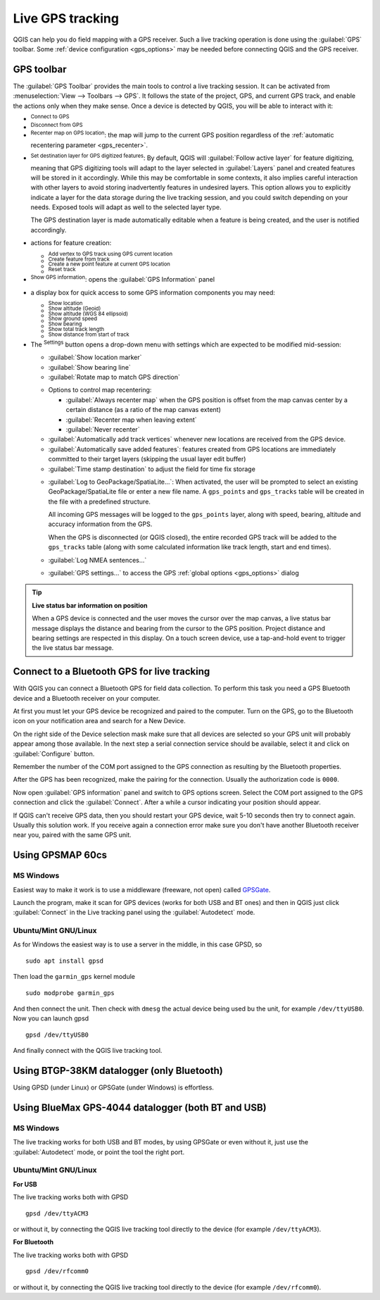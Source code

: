 .. index:: GPS tracking
.. _`sec_gpstracking`:

Live GPS tracking
==================

.. only:: html

   .. contents::
      :local:

QGIS can help you do field mapping with a GPS receiver.
Such a live tracking operation is done using the :guilabel:`GPS` toolbar.
Some :ref:`device configuration <gps_options>` may be needed before
connecting QGIS and the GPS receiver.


.. Anything else people need to know here for starting with live tracking ???????


.. _gps_toolbar:

GPS toolbar
-----------

The :guilabel:`GPS Toolbar` provides the main tools to control a live tracking session.
It can be activated from :menuselection:`View --> Toolbars --> GPS`.
It follows the state of the project, GPS, and current GPS track, and enable the actions
only when they make sense.
Once a device is detected by QGIS, you will be able to interact with it:

* |gpsConnect| :sup:`Connect to GPS`
* |gpsDisconnect| :sup:`Disconnect from GPS`
* |recenter| :sup:`Recenter map on GPS location`: the map will jump to the current GPS position
  regardless of the :ref:`automatic recentering parameter <gps_recenter>`.

* |gpsDestinationLayer| :sup:`Set destination layer for GPS digitized features`:
  By default, QGIS will :guilabel:`Follow active layer` for feature digitizing,
  meaning that GPS digitizing tools will adapt to the layer selected in :guilabel:`Layers` panel
  and created features will be stored in it accordingly.
  While this may be comfortable in some contexts, it also implies careful interaction
  with other layers to avoid storing inadvertently features in undesired layers.
  This option allows you to explicitly indicate a layer for the data storage
  during the live tracking session, and you could switch depending on your needs.
  Exposed tools will adapt as well to the selected layer type.

  The GPS destination layer is made automatically editable when a feature is being created,
  and the user is notified accordingly.

* actions for feature creation:

  * |addTrackPoint| :sup:`Add vertex to GPS track using GPS current location`
  * |captureLine| :sup:`Create feature from track`
  * |capturePoint| :sup:`Create a new point feature at current GPS location`
  * |reset| :sup:`Reset track`

* |metadata| :sup:`Show GPS information`: opens the :guilabel:`GPS Information` panel

  .. todo: replace guilabel with a ref to the section when available, i.e
     * |metadata| :sup:`Show GPS information`: opens the :ref:`GPS Information``
     <gps_information_panel>` panel

* a display box for quick access to some GPS information components you may need:

  * |unchecked| :sup:`Show location`
  * |unchecked| :sup:`Show altitude (Geoid)`
  * |unchecked| :sup:`Show altitude (WGS 84 ellipsoid)`
  * |unchecked| :sup:`Show ground speed`
  * |unchecked| :sup:`Show bearing`
  * |unchecked| :sup:`Show total track length`
  * |unchecked| :sup:`Show distance from start of track`

.. _tracking_settings:

* The |options| :sup:`Settings` button opens a drop-down menu with settings
  which are expected to be modified mid-session:

  * |unchecked| :guilabel:`Show location marker`
  * |unchecked| :guilabel:`Show bearing line`
  * |unchecked| :guilabel:`Rotate map to match GPS direction`

  .. _gps_recenter:

  * Options to control map recentering:

    * |radioButtonOff| :guilabel:`Always recenter map` when the GPS position is offset
      from the map canvas center by a certain distance (as a ratio of the map canvas extent)
    * |radioButtonOn| :guilabel:`Recenter map when leaving extent`
    * |radioButtonOff| :guilabel:`Never recenter`

  * |unchecked| :guilabel:`Automatically add track vertices`
    whenever new locations are received from the GPS device.
  * |unchecked| :guilabel:`Automatically save added features`:
    features created from GPS locations are immediately committed to their target layers
    (skipping the usual layer edit buffer)
  * :guilabel:`Time stamp destination` to adjust the field for time fix storage

  .. _gps_logging:

  * |unchecked| :guilabel:`Log to GeoPackage/SpatiaLite...`: When activated,
    the user will be prompted to select an existing GeoPackage/SpatiaLite file
    or enter a new file name.
    A ``gps_points`` and ``gps_tracks`` table will be created in the file
    with a predefined structure.

    All incoming GPS messages will be logged to the ``gps_points`` layer,
    along with speed, bearing, altitude and accuracy information from the GPS.

    When the GPS is disconnected (or QGIS closed), the entire recorded GPS track
    will be added to the ``gps_tracks`` table
    (along with some calculated information like track length, start and end times).

  * |unchecked| :guilabel:`Log NMEA sentences...`
  * |options| :guilabel:`GPS settings...` to access the GPS :ref:`global options
    <gps_options>` dialog


.. tip:: **Live status bar information on position**

  When a GPS device is connected and the user moves the cursor over the map canvas,
  a live status bar message displays the distance and bearing from the cursor to the GPS position.
  Project distance and bearing settings are respected in this display.
  On a touch screen device, use a tap-and-hold event to trigger the live status bar message.


Connect to a Bluetooth GPS for live tracking
--------------------------------------------

With QGIS you can connect a Bluetooth GPS for field data collection. To perform
this task you need a GPS Bluetooth device and a Bluetooth receiver on your
computer.

At first you must let your GPS device be recognized and paired to the computer.
Turn on the GPS, go to the Bluetooth icon on your notification area and search
for a New Device.

On the right side of the Device selection mask make sure that all devices are
selected so your GPS unit will probably appear among those available. In the
next step a serial connection service should be available, select it and click
on :guilabel:`Configure` button.

Remember the number of the COM port assigned to the GPS connection as resulting
by the Bluetooth properties.

After the GPS has been recognized, make the pairing for the connection. Usually
the authorization code is ``0000``.

Now open :guilabel:`GPS information` panel and switch to |options| GPS
options screen. Select the COM port assigned to the GPS connection and click
the :guilabel:`Connect`. After a while a cursor indicating your position should
appear.

If QGIS can't receive GPS data, then you should restart your GPS device, wait
5-10 seconds then try to connect again. Usually this solution work. If you
receive again a connection error make sure you don't have another Bluetooth
receiver near you, paired with the same GPS unit.

Using GPSMAP 60cs
-----------------

MS Windows
..........

Easiest way to make it work is to use a middleware (freeware, not open) called
`GPSGate <https://gpsgate.com/gpsgate-splitter>`_.

Launch the program, make it scan for GPS devices (works for both USB and BT
ones) and then in QGIS just click :guilabel:`Connect` in the Live tracking panel
using the |radioButtonOn| :guilabel:`Autodetect` mode.

Ubuntu/Mint GNU/Linux
.....................

As for Windows the easiest way is to use a server in the middle, in this case
GPSD, so

::

  sudo apt install gpsd

Then load the ``garmin_gps`` kernel module

::

  sudo modprobe garmin_gps

And then connect the unit. Then check with ``dmesg`` the actual device being
used bu the unit, for example ``/dev/ttyUSB0``. Now you can launch gpsd

::

  gpsd /dev/ttyUSB0

And finally connect with the QGIS live tracking tool.

Using BTGP-38KM datalogger (only Bluetooth)
-------------------------------------------

Using GPSD (under Linux) or GPSGate (under Windows) is effortless.

Using BlueMax GPS-4044 datalogger (both BT and USB)
---------------------------------------------------

MS Windows
..........

The live tracking works for both USB and BT modes, by using GPSGate or even
without it, just use the |radioButtonOn| :guilabel:`Autodetect` mode, or point
the tool the right port.


Ubuntu/Mint GNU/Linux
.....................

**For USB**

The live tracking works both with GPSD

::

  gpsd /dev/ttyACM3

or without it, by connecting the QGIS live tracking tool directly to the
device (for example ``/dev/ttyACM3``).

**For Bluetooth**

The live tracking works both with GPSD

::

  gpsd /dev/rfcomm0

or without it, by connecting the QGIS live tracking tool directly to the device
(for example ``/dev/rfcomm0``).


.. Substitutions definitions - AVOID EDITING PAST THIS LINE
   This will be automatically updated by the find_set_subst.py script.
   If you need to create a new substitution manually,
   please add it also to the substitutions.txt file in the
   source folder.

.. |addTrackPoint| image:: /static/common/mActionAddTrackPoint.png
   :width: 1.5em
.. |captureLine| image:: /static/common/mActionCaptureLine.png
   :width: 1.5em
.. |capturePoint| image:: /static/common/mActionCapturePoint.png
   :width: 1.5em
.. |gpsConnect| image:: /static/common/mIconGpsConnect.png
   :width: 1.5em
.. |gpsDestinationLayer| image:: /static/common/mIconGpsDestinationLayer.png
   :width: 1.5em
.. |gpsDisconnect| image:: /static/common/mIconGpsDisconnect.png
   :width: 1.5em
.. |gpsTrackBarChart| image:: /static/common/gpstrack_barchart.png
   :width: 1.5em
.. |metadata| image:: /static/common/metadata.png
   :width: 1.5em
.. |options| image:: /static/common/mActionOptions.png
   :width: 1em
.. |radioButtonOff| image:: /static/common/radiobuttonoff.png
   :width: 1.5em
.. |radioButtonOn| image:: /static/common/radiobuttonon.png
   :width: 1.5em
.. |recenter| image:: /static/common/mActionRecenter.png
   :width: 1.5em
.. |reset| image:: /static/common/mActionReset.png
   :width: 1.5em
.. |unchecked| image:: /static/common/unchecked.png
   :width: 1.3em
